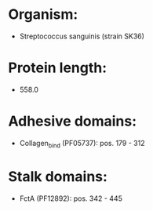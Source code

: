 * Organism:
- Streptococcus sanguinis (strain SK36)
* Protein length:
- 558.0
* Adhesive domains:
- Collagen_bind (PF05737): pos. 179 - 312
* Stalk domains:
- FctA (PF12892): pos. 342 - 445

